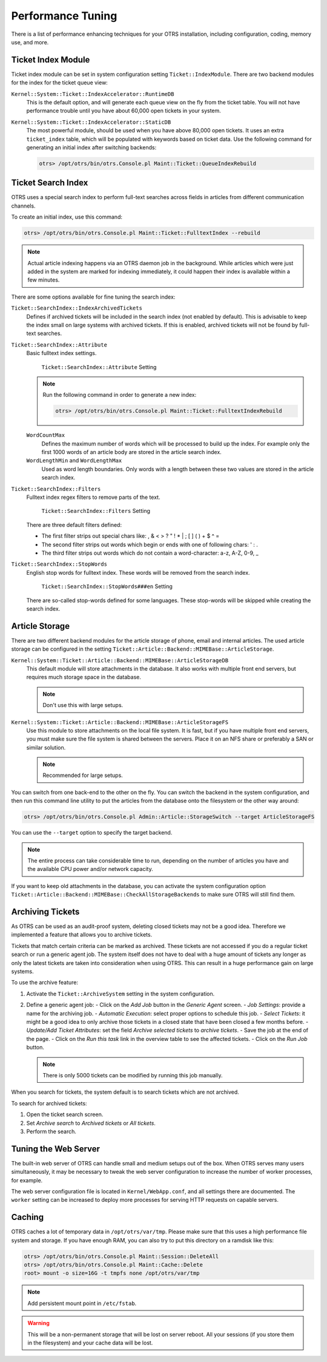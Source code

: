 Performance Tuning
==================

There is a list of performance enhancing techniques for your OTRS installation, including configuration, coding, memory use, and more.


Ticket Index Module
-------------------

Ticket index module can be set in system configuration setting ``Ticket::IndexModule``. There are two backend modules for the index for the ticket queue view:

``Kernel::System::Ticket::IndexAccelerator::RuntimeDB``
   This is the default option, and will generate each queue view on the fly from the ticket table. You will not have performance trouble until you have about 60,000 open tickets in your system.

``Kernel::System::Ticket::IndexAccelerator::StaticDB``
   The most powerful module, should be used when you have above 80,000 open tickets. It uses an extra ``ticket_index`` table, which will be populated with keywords based on ticket data. Use the following command for generating an initial index after switching backends:

   .. code-block:: bash

      otrs> /opt/otrs/bin/otrs.Console.pl Maint::Ticket::QueueIndexRebuild


Ticket Search Index
-------------------

OTRS uses a special search index to perform full-text searches across fields in articles from different communication channels.

To create an initial index, use this command:

.. code-block:: bash

   otrs> /opt/otrs/bin/otrs.Console.pl Maint::Ticket::FulltextIndex --rebuild

.. note::

   Actual article indexing happens via an OTRS daemon job in the background. While articles which were just added in the system are marked for indexing immediately, it could happen their index is available within a few minutes.

There are some options available for fine tuning the search index:

``Ticket::SearchIndex::IndexArchivedTickets``
   Defines if archived tickets will be included in the search index (not enabled by default). This is advisable to keep the index small on large systems with archived tickets. If this is enabled, archived tickets will not be found by full-text searches.

``Ticket::SearchIndex::Attribute``
   Basic fulltext index settings.

   .. figure:: images/sysconfig-ticket-searchindex-attribute.png
      :alt: ``Ticket::SearchIndex::Attribute`` Setting

      ``Ticket::SearchIndex::Attribute`` Setting

   .. note::

      Run the following command in order to generate a new index:

      .. code-block:: bash

         otrs> /opt/otrs/bin/otrs.Console.pl Maint::Ticket::FulltextIndexRebuild

   ``WordCountMax``
      Defines the maximum number of words which will be processed to build up the index. For example only the first 1000 words of an article body are stored in the article search index.

   ``WordLengthMin`` and ``WordLengthMax``
      Used as word length boundaries. Only words with a length between these two values are stored in the article search index.

``Ticket::SearchIndex::Filters``
   Fulltext index regex filters to remove parts of the text.

   .. figure:: images/sysconfig-ticket-searchIndex-filters.png
      :alt: ``Ticket::SearchIndex::Filters`` Setting

      ``Ticket::SearchIndex::Filters`` Setting

   There are three default filters defined:

   - The first filter strips out special chars like: , & < > ? " ! * | ; [ ] ( ) + $ ^ =
   - The second filter strips out words which begin or ends with one of following chars: ' : .
   - The third filter strips out words which do not contain a word-character: a-z, A-Z, 0-9, _

``Ticket::SearchIndex::StopWords``
   English stop words for fulltext index. These words will be removed from the search index.

   .. figure:: images/sysconfig-ticket-searchindex-stopwords.png
      :alt: ``Ticket::SearchIndex::StopWords###en`` Setting

      ``Ticket::SearchIndex::StopWords###en`` Setting

   There are so-called stop-words defined for some languages. These stop-words will be skipped while creating the search index.

   .. seealso::
      If your language is not in the system configuration settings or you want to add more words, you can add them to this setting:

      - ``Ticket::SearchIndex::StopWords###Custom``


Article Storage
---------------

There are two different backend modules for the article storage of phone, email and internal articles. The used article storage can be configured in the setting ``Ticket::Article::Backend::MIMEBase::ArticleStorage``.

``Kernel::System::Ticket::Article::Backend::MIMEBase::ArticleStorageDB``
   This default module will store attachments in the database. It also works with multiple front end servers, but requires much storage space in the database.

   .. note::

      Don't use this with large setups.

``Kernel::System::Ticket::Article::Backend::MIMEBase::ArticleStorageFS``
   Use this module to store attachments on the local file system. It is fast, but if you have multiple front end servers, you must make sure the file system is shared between the servers. Place it on an NFS share or preferably a SAN or similar solution.

   .. note::

      Recommended for large setups.

You can switch from one back-end to the other on the fly. You can switch the backend in the system configuration, and then run this command line utility to put the articles from the database onto the filesystem or the other way around:

.. code-block:: bash

   otrs> /opt/otrs/bin/otrs.Console.pl Admin::Article::StorageSwitch --target ArticleStorageFS

You can use the ``--target`` option to specify the target backend.

.. note::

   The entire process can take considerable time to run, depending on the number of articles you have and the available CPU power and/or network capacity.

If you want to keep old attachments in the database, you can activate the system configuration option ``Ticket::Article::Backend::MIMEBase::CheckAllStorageBackends`` to make sure OTRS will still find them.


Archiving Tickets
-----------------

As OTRS can be used as an audit-proof system, deleting closed tickets may not be a good idea. Therefore we implemented a feature that allows you to archive tickets.

Tickets that match certain criteria can be marked as archived. These tickets are not accessed if you do a regular ticket search or run a generic agent job. The system itself does not have to deal with a huge amount of tickets any longer as only the latest tickets are taken into consideration when using OTRS. This can result in a huge performance gain on large systems.

To use the archive feature:

1. Activate the ``Ticket::ArchiveSystem`` setting in the system configuration.
2. Define a generic agent job:
   - Click on the *Add Job* button in the *Generic Agent* screen.
   - *Job Settings*: provide a name for the archiving job.
   - *Automatic Execution*: select proper options to schedule this job.
   - *Select Tickets*: it might be a good idea to only archive those tickets in a closed state that have been closed a few months before.
   - *Update/Add Ticket Attributes*: set the field *Archive selected tickets* to *archive tickets*.
   - Save the job at the end of the page.
   - Click on the *Run this task* link in the overview table to see the affected tickets.
   - Click on the *Run Job* button.

   .. note::

      There is only 5000 tickets can be modified by running this job manually.

When you search for tickets, the system default is to search tickets which are not archived.

To search for archived tickets:

1. Open the ticket search screen.
2. Set *Archive search* to *Archived tickets* or *All tickets*.
3. Perform the search.


Tuning the Web Server
---------------------

The built-in web server of OTRS can handle small and medium setups out of the box. When OTRS serves many users simultaneously, it may be necessary to tweak the web server configuration to increase the number of worker processes, for example.

The web server configuration file is located in ``Kernel/WebApp.conf``, and all settings there are documented. The ``worker`` setting can be increased to deploy more processes for serving HTTP requests on capable servers.


Caching
-------

OTRS caches a lot of temporary data in ``/opt/otrs/var/tmp``. Please make sure that this uses a high performance file system and storage. If you have enough RAM, you can also try to put this directory on a ramdisk like this:

.. code-block:: bash

   otrs> /opt/otrs/bin/otrs.Console.pl Maint::Session::DeleteAll
   otrs> /opt/otrs/bin/otrs.Console.pl Maint::Cache::Delete
   root> mount -o size=16G -t tmpfs none /opt/otrs/var/tmp

.. note::

   Add persistent mount point in ``/etc/fstab``.

.. warning::

   This will be a non-permanent storage that will be lost on server reboot. All your sessions (if you store them in the filesystem) and your cache data will be lost.

.. seealso::

   There is also a centralized `memcached based cache backend <https://otrs.com/otrs-feature/feature-add-on-cache-memcached-fast/>`__ available for purchase from OTRS Group.
